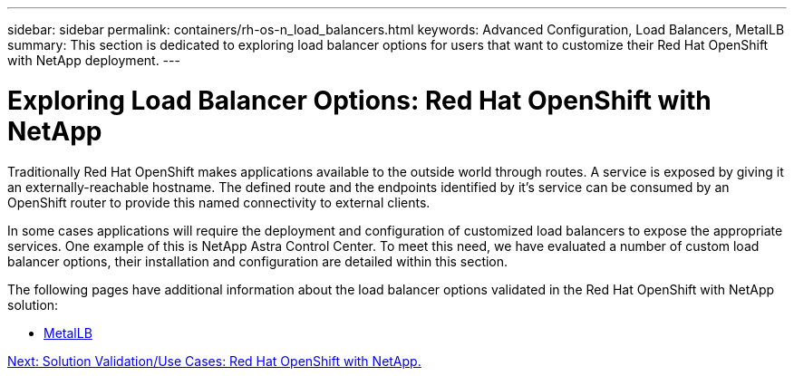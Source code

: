 ---
sidebar: sidebar
permalink: containers/rh-os-n_load_balancers.html
keywords: Advanced Configuration, Load Balancers, MetalLB
summary: This section is dedicated to exploring load balancer options for users that want to customize their Red Hat OpenShift with NetApp deployment.
---

= Exploring Load Balancer Options: Red Hat OpenShift with NetApp
:hardbreaks:
:nofooter:
:icons: font
:linkattrs:
:imagesdir: ./../media/

//
// This file was created with NDAC Version 0.9 (June 4, 2020)
//
// 2020-06-25 14:31:33.563897
//

Traditionally Red Hat OpenShift makes applications available to the outside world through routes. A service is exposed by giving it an externally-reachable hostname. The defined route and the endpoints identified by it's service can be consumed by an OpenShift router to provide this named connectivity to external clients.

In some cases applications will require the deployment and configuration of customized load balancers to expose the appropriate services. One example of this is NetApp Astra Control Center. To meet this need, we have evaluated a number of custom load balancer options, their installation and configuration are detailed within this section.

The following pages have additional information about the load balancer options validated in the Red Hat OpenShift with NetApp solution:

* link:rh-os-n_LB_MetalLB.html[MetalLB]

link:rh-os-n_use_cases.html[Next: Solution Validation/Use Cases: Red Hat OpenShift with NetApp.]
